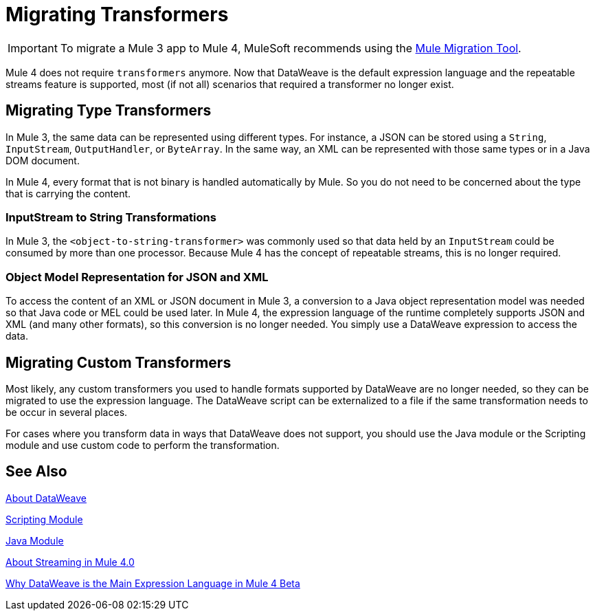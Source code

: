 = Migrating Transformers
// Contacts/SMEs: Ana Felissati, Pablo La Greca

IMPORTANT: To migrate a Mule 3 app to Mule 4, MuleSoft recommends using the link:migration-tool[Mule Migration Tool].

Mule 4 does not require `transformers` anymore. Now that DataWeave is the default expression language and the repeatable streams feature is supported, most (if not all) scenarios that required a transformer no longer exist.

== Migrating Type Transformers

In Mule 3, the same data can be represented using different types. For instance, a JSON can be stored using a `String`, `InputStream`, `OutputHandler`, or `ByteArray`. In the same way, an XML can be represented with those same types or in a Java DOM document.

In Mule 4, every format that is not binary is handled automatically by Mule. So you do not need to be concerned about the type that is carrying the content.

=== InputStream to String Transformations

In Mule 3, the `<object-to-string-transformer>` was commonly used so that data held by an `InputStream` could be consumed by more than one processor. Because Mule 4 has the concept of repeatable streams, this is no longer required.

=== Object Model Representation for JSON and XML

To access the content of an XML or JSON document in Mule 3, a conversion to a Java object representation model was needed so that Java code or MEL could be used later. In Mule 4, the expression language of the runtime completely supports JSON and XML (and many other formats), so this conversion is no longer needed. You simply use a DataWeave expression to access the data.

== Migrating Custom Transformers

Most likely, any custom transformers you used to handle formats supported by DataWeave are no longer needed, so they can be migrated to use the expression language. The DataWeave script can be externalized to a file if the same transformation needs to be occur in several places.

For cases where you transform data in ways that DataWeave does not support, you should use the Java module or the Scripting module and use custom code to perform the transformation.

== See Also

link:dataweave[About DataWeave]

link:/connectors/scripting-module[Scripting Module]

link:/connectors/java-module[Java Module]

link:streaming-about[About Streaming in Mule 4.0]

https://blogs.mulesoft.com/dev/mule-dev/why-dataweave-main-expression-language-mule-4/[Why DataWeave is the Main Expression Language in Mule 4 Beta]
